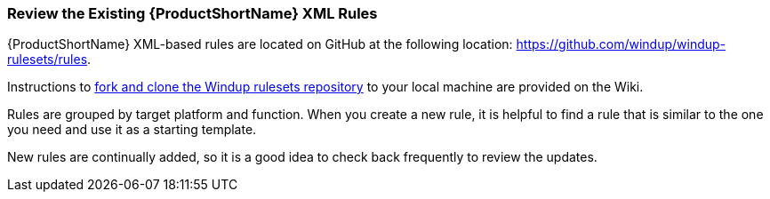 


[Review-the-Existing-XML-Rules]
=== Review the Existing {ProductShortName} XML Rules

{ProductShortName} XML-based rules are located on GitHub at the following location: https://github.com/windup/windup-rulesets/rules. 

Instructions to https://github.com/windup/windup/wiki/Dev-Get-the-Source-Code#fork-and-clone-the-windup-rulesets-repository[fork and clone the Windup rulesets repository] to your local machine are provided on the Wiki.

Rules are grouped by target platform and function. When you create a new rule, it is helpful to find a rule that is similar to the one you need and use it as a starting template. 

New rules are continually added, so it is a good idea to check back frequently to review the updates.







